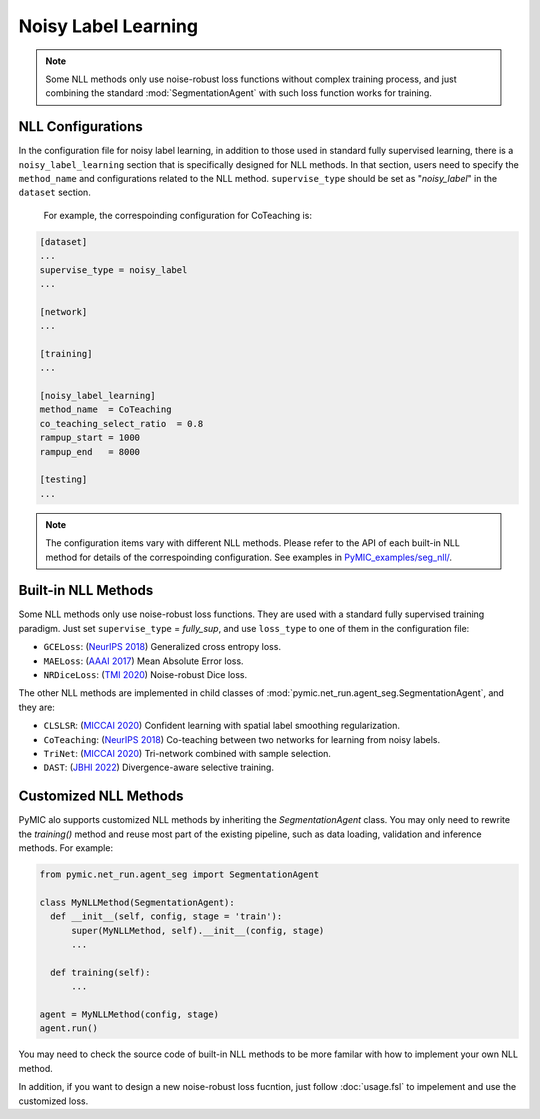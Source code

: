 .. _noisy_label_learning:

Noisy Label Learning
====================

.. note::

   Some NLL methods only use noise-robust loss functions without complex 
   training process, and just combining the standard :mod:`SegmentationAgent` with such  
   loss function works for training. 


NLL Configurations
------------------

In the configuration file for noisy label learning, in addition to those used in standard fully 
supervised learning, there is a ``noisy_label_learning`` section that is specifically designed
for NLL methods. In that section, users need to specify the ``method_name`` and configurations
related to the NLL method. ``supervise_type`` should be set as "`noisy_label`" in the ``dataset`` section.
 For example, the correspoinding configuration for CoTeaching is:

.. code-block:: none

    [dataset]
    ...
    supervise_type = noisy_label
    ...

    [network]
    ...

    [training]
    ...

    [noisy_label_learning]
    method_name  = CoTeaching
    co_teaching_select_ratio  = 0.8  
    rampup_start = 1000
    rampup_end   = 8000

    [testing]
    ...

.. note::

   The configuration items vary with different NLL methods. Please refer to the API 
   of each built-in NLL method for details of the correspoinding configuration.  
   See examples in `PyMIC_examples/seg_nll/ <https://github.com/HiLab-git/PyMIC_examples/tree/main/seg_nll/>`_.


Built-in NLL Methods
--------------------

Some NLL methods only use noise-robust loss functions. They are used with a standard fully supervised training
paradigm. Just set ``supervise_type`` = `fully_sup`, and use ``loss_type`` to one of them in the configuration file:

* ``GCELoss``: (`NeurIPS 2018 <https://arxiv.org/abs/1805.07836>`_)
  Generalized cross entropy loss. 

* ``MAELoss``: (`AAAI 2017 <https://arxiv.org/abs/1712.09482v1>`_)
  Mean Absolute Error loss. 

* ``NRDiceLoss``: (`TMI 2020 <https://ieeexplore.ieee.org/document/9109297>`_)
  Noise-robust Dice loss. 

The other NLL methods are implemented in child classes of 
:mod:`pymic.net_run.agent_seg.SegmentationAgent`, and they are:

* ``CLSLSR``: (`MICCAI 2020 <https://link.springer.com/chapter/10.1007/978-3-030-59710-8_70>`_)
  Confident learning with spatial label smoothing regularization. 

* ``CoTeaching``: (`NeurIPS 2018 <https://arxiv.org/abs/1804.06872>`_)
  Co-teaching between two networks for learning from noisy labels.

* ``TriNet``: (`MICCAI 2020 <https://link.springer.com/chapter/10.1007/978-3-030-59719-1_25>`_) 
  Tri-network combined with sample selection. 

* ``DAST``: (`JBHI 2022 <https://ieeexplore.ieee.org/document/9770406>`_) 
  Divergence-aware selective training. 

Customized NLL Methods
----------------------

PyMIC alo supports customized NLL methods by inheriting the `SegmentationAgent` class. 
You may only need to rewrite the `training()` method and reuse most part of the 
existing pipeline, such as data loading, validation and inference methods. For example:

.. code-block:: none

    from pymic.net_run.agent_seg import SegmentationAgent

    class MyNLLMethod(SegmentationAgent):
      def __init__(self, config, stage = 'train'):
          super(MyNLLMethod, self).__init__(config, stage)
          ...
        
      def training(self):
          ...
    
    agent = MyNLLMethod(config, stage)
    agent.run()

You may need to check the source code of built-in NLL methods to be more familar with 
how to implement your own NLL method. 

In addition, if you want to design a new noise-robust loss fucntion, 
just follow :doc:`usage.fsl` to impelement and use the customized loss. 